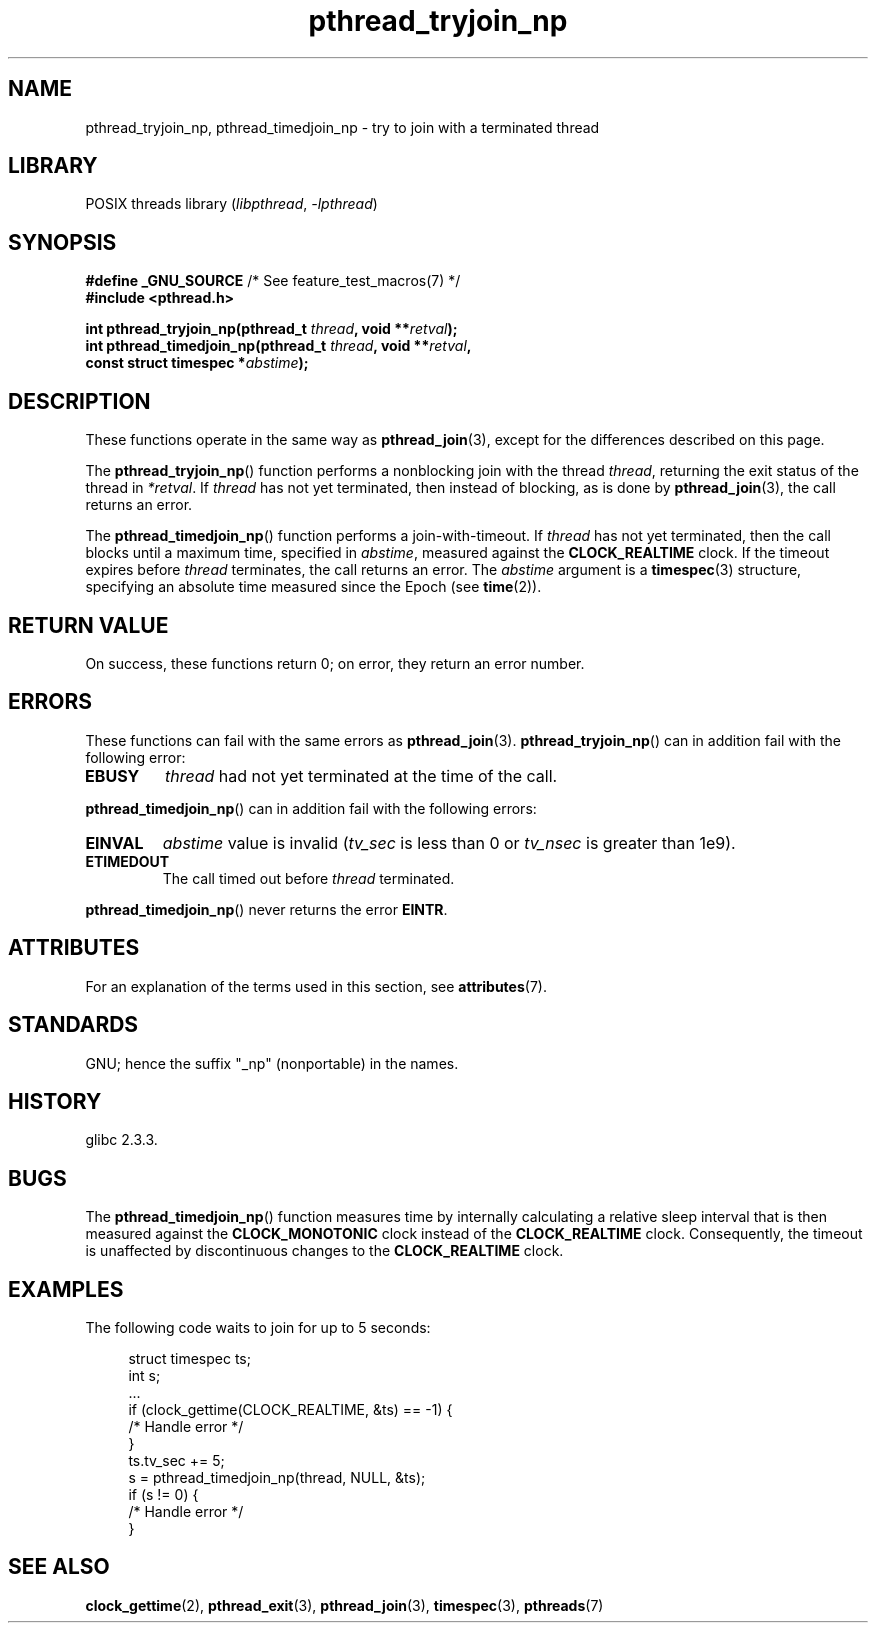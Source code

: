 '\" t
.\" Copyright, the authors of the Linux man-pages project
.\"
.\" SPDX-License-Identifier: Linux-man-pages-copyleft
.\"
.TH pthread_tryjoin_np 3 (date) "Linux man-pages (unreleased)"
.SH NAME
pthread_tryjoin_np, pthread_timedjoin_np \- try to join with a
terminated thread
.SH LIBRARY
POSIX threads library
.RI ( libpthread ,\~ \-lpthread )
.SH SYNOPSIS
.nf
.BR "#define _GNU_SOURCE" "             /* See feature_test_macros(7) */"
.B #include <pthread.h>
.P
.BI "int pthread_tryjoin_np(pthread_t " thread ", void **" retval );
.BI "int pthread_timedjoin_np(pthread_t " thread ", void **" retval ,
.BI "                         const struct timespec *" abstime );
.fi
.SH DESCRIPTION
These functions operate in the same way as
.BR pthread_join (3),
except for the differences described on this page.
.P
The
.BR pthread_tryjoin_np ()
function performs a nonblocking join with the thread
.IR thread ,
returning the exit status of the thread in
.IR *retval .
If
.I thread
has not yet terminated, then instead of blocking, as is done by
.BR pthread_join (3),
the call returns an error.
.P
The
.BR pthread_timedjoin_np ()
function performs a join-with-timeout.
If
.I thread
has not yet terminated,
then the call blocks until a maximum time, specified in
.IR abstime ,
measured against the
.B CLOCK_REALTIME
clock.
If the timeout expires before
.I thread
terminates,
the call returns an error.
The
.I abstime
argument is a
.BR timespec (3)
structure,
specifying an absolute time measured since the Epoch (see
.BR time (2)).
.SH RETURN VALUE
On success,
these functions return 0;
on error, they return an error number.
.SH ERRORS
These functions can fail with the same errors as
.BR pthread_join (3).
.BR pthread_tryjoin_np ()
can in addition fail with the following error:
.TP
.B EBUSY
.I thread
had not yet terminated at the time of the call.
.P
.BR pthread_timedjoin_np ()
can in addition fail with the following errors:
.TP
.B EINVAL
.I abstime
value is invalid
.RI ( tv_sec
is less than 0 or
.I tv_nsec
is greater than 1e9).
.TP
.B ETIMEDOUT
The call timed out before
.I thread
terminated.
.P
.BR pthread_timedjoin_np ()
never returns the error
.BR EINTR .
.SH ATTRIBUTES
For an explanation of the terms used in this section, see
.BR attributes (7).
.TS
allbox;
lbx lb lb
l l l.
Interface	Attribute	Value
T{
.na
.nh
.BR pthread_tryjoin_np (),
.BR pthread_timedjoin_np ()
T}	Thread safety	MT-Safe
.TE
.SH STANDARDS
GNU;
hence the suffix "_np" (nonportable) in the names.
.SH HISTORY
glibc 2.3.3.
.SH BUGS
The
.BR pthread_timedjoin_np ()
function measures time by internally calculating a relative sleep interval
that is then measured against the
.B CLOCK_MONOTONIC
clock instead of the
.B CLOCK_REALTIME
clock.
Consequently, the timeout is unaffected by discontinuous changes to the
.B CLOCK_REALTIME
clock.
.SH EXAMPLES
The following code waits to join for up to 5 seconds:
.P
.in +4n
.EX
struct timespec ts;
int s;
\&
\&...
\&
if (clock_gettime(CLOCK_REALTIME, &ts) == \-1) {
    /* Handle error */
}
\&
ts.tv_sec += 5;
\&
s = pthread_timedjoin_np(thread, NULL, &ts);
if (s != 0) {
    /* Handle error */
}
.EE
.in
.SH SEE ALSO
.BR clock_gettime (2),
.BR pthread_exit (3),
.BR pthread_join (3),
.BR timespec (3),
.BR pthreads (7)
